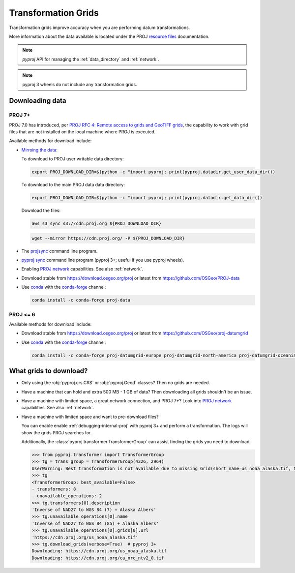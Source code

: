 .. _transformation_grids:

Transformation Grids
=====================

Transformation grids improve accuracy when you are performing datum transformations.

More information about the data available is located under the PROJ
`resource files <https://proj.org/resource_files.html#transformation-grids>`__
documentation.

.. note:: `pyproj` API for managing the :ref:`data_directory` and :ref:`network`.

.. note:: pyproj 3 wheels do not include any transformation grids.


Downloading data
----------------

PROJ 7+
^^^^^^^^

PROJ 7.0 has introduced, per
`PROJ RFC 4: Remote access to grids and GeoTIFF grids <https://proj.org/community/rfc/rfc-4.html#rfc4>`__,
the capability to work with grid files that are not installed on the local machine where PROJ is executed.

Available methods for download include:

- `Mirroing the data <https://proj.org/usage/network.html#mirroring>`__:

  To download to PROJ user writable data directory:

  .. versionadded:: 7.1.0

  .. code-block:: bash

    export PROJ_DOWNLOAD_DIR=$(python -c "import pyproj; print(pyproj.datadir.get_user_data_dir())

  To download to the main PROJ data data directory:

  .. code-block:: bash

    export PROJ_DOWNLOAD_DIR=$(python -c "import pyproj; print(pyproj.datadir.get_data_dir())

  Download the files:

  .. code-block:: bash

    aws s3 sync s3://cdn.proj.org ${PROJ_DOWNLOAD_DIR}

  .. code-block:: bash

    wget --mirror https://cdn.proj.org/ -P ${PROJ_DOWNLOAD_DIR}

- The `projsync <https://proj.org/apps/projsync.html>`__ command line program.

- `pyproj sync <cli.html#sync>`__ command line program (pyproj 3+; useful if you use pyproj wheels).

- Enabling `PROJ network <https://proj.org/usage/network.html>`__ capabilities. See also :ref:`network`.

- Download stable from https://download.osgeo.org/proj or latest from https://github.com/OSGeo/PROJ-data

- Use `conda <https://conda.io/en/latest/>`__ with the `conda-forge <https://conda-forge.org/>`__ channel:

  .. code-block:: bash

     conda install -c conda-forge proj-data


PROJ <= 6
^^^^^^^^^^

Available methods for download include:

- Download stable from https://download.osgeo.org/proj or latest from https://github.com/OSGeo/proj-datumgrid

- Use `conda <https://conda.io/en/latest/>`__ with the `conda-forge <https://conda-forge.org/>`__ channel:

  .. code-block:: bash

     conda install -c conda-forge proj-datumgrid-europe proj-datumgrid-north-america proj-datumgrid-oceania proj-datumgrid-world


What grids to download?
-----------------------

- Only using the :obj:`pyproj.crs.CRS` or :obj:`pyproj.Geod` classes? Then no grids are needed.

- Have a machine that can hold and extra 500 MB - 1 GB of data? Then downloading all grids shouldn't be an issue.

- Have a machine with limited space, a great network connection, and PROJ 7+?
  Look into `PROJ network <https://proj.org/usage/network.html>`__ capabilities. See also :ref:`network`.

- Have a machine with limited space and want to pre-download files?

  You can enable enable :ref:`debugging-internal-proj` with pyproj 3+ and perform a transformation.
  The logs will show the grids PROJ searches for.

  Additionally, the :class:`pyproj.transformer.TransformerGroup` can assist finding the grids you need to download.

  .. code-block:: python

    >>> from pyproj.transformer import TransformerGroup
    >>> tg = trans_group = TransformerGroup(4326, 2964)
    UserWarning: Best transformation is not available due to missing Grid(short_name=us_noaa_alaska.tif, full_name=, package_name=, url=https://cdn.proj.org/us_noaa_alaska.tif, direct_download=True, open_license=True, available=False)
    >>> tg
    <TransformerGroup: best_available=False>
    - transformers: 8
    - unavailable_operations: 2
    >>> tg.transformers[0].description
    'Inverse of NAD27 to WGS 84 (7) + Alaska Albers'
    >>> tg.unavailable_operations[0].name
    'Inverse of NAD27 to WGS 84 (85) + Alaska Albers'
    >>> tg.unavailable_operations[0].grids[0].url
    'https://cdn.proj.org/us_noaa_alaska.tif'
    >>> tg.download_grids(verbose=True)  # pyproj 3+
    Downloading: https://cdn.proj.org/us_noaa_alaska.tif
    Downloading: https://cdn.proj.org/ca_nrc_ntv2_0.tif
